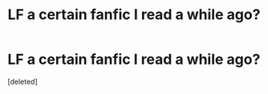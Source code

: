 #+TITLE: LF a certain fanfic I read a while ago?

* LF a certain fanfic I read a while ago?
:PROPERTIES:
:Score: 1
:DateUnix: 1469223295.0
:DateShort: 2016-Jul-23
:FlairText: Request
:END:
[deleted]

